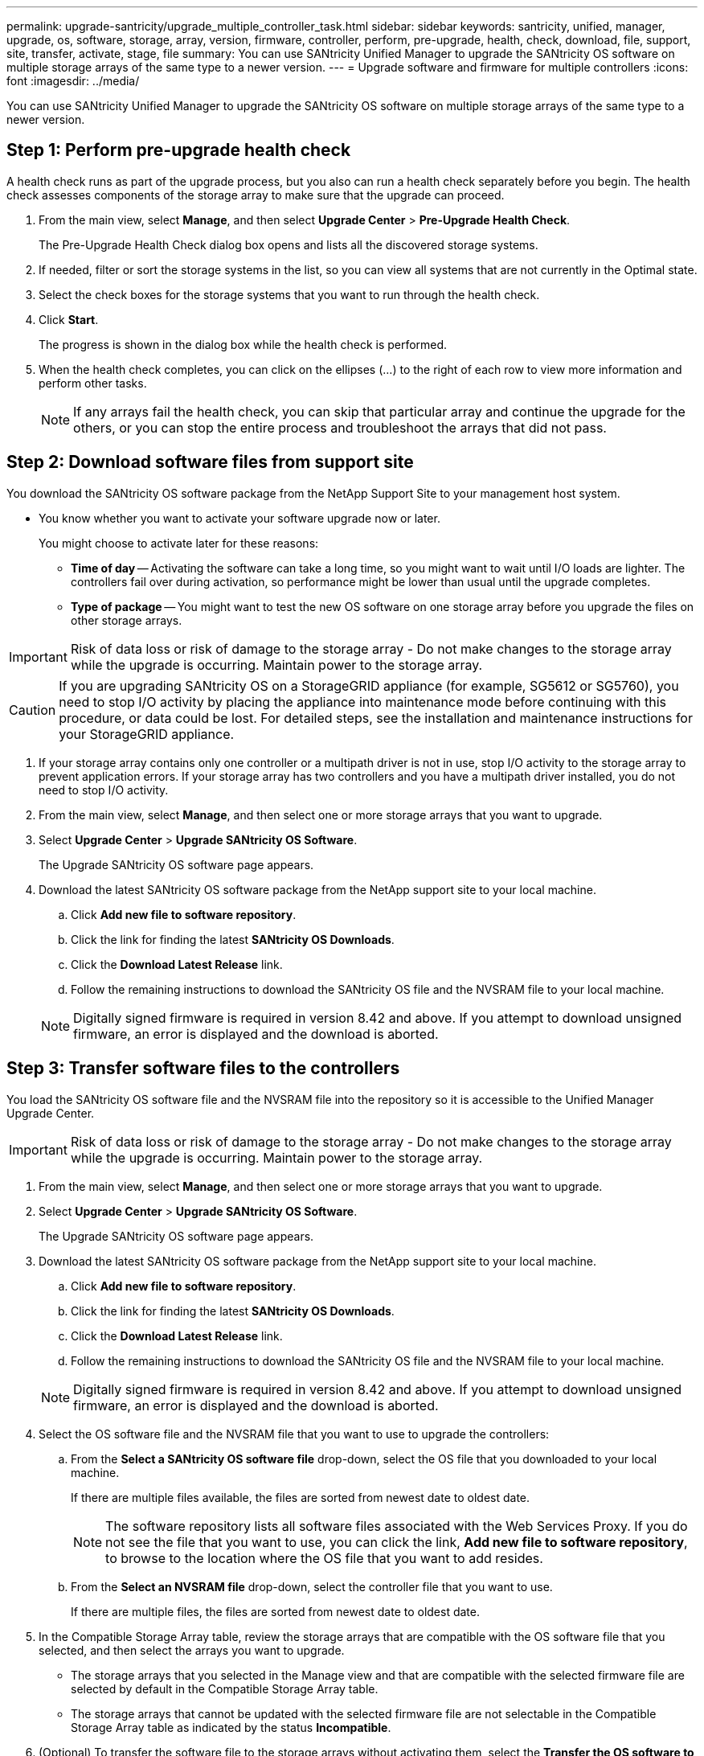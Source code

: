 ---
permalink: upgrade-santricity/upgrade_multiple_controller_task.html
sidebar: sidebar
keywords: santricity, unified, manager, upgrade, os, software, storage, array, version, firmware, controller, perform, pre-upgrade, health, check, download, file, support, site, transfer, activate, stage, file
summary: You can use SANtricity Unified Manager to upgrade the SANtricity OS software on multiple storage arrays of the same type to a newer version.
---
= Upgrade software and firmware for multiple controllers
:icons: font
:imagesdir: ../media/

[.lead]
You can use SANtricity Unified Manager to upgrade the SANtricity OS software on multiple storage arrays of the same type to a newer version.

== Step 1: Perform pre-upgrade health check

[.lead]
A health check runs as part of the upgrade process, but you also can run a health check separately before you begin. The health check assesses components of the storage array to make sure that the upgrade can proceed.

. From the main view, select *Manage*, and then select *Upgrade Center* > *Pre-Upgrade Health Check*.
+
The Pre-Upgrade Health Check dialog box opens and lists all the discovered storage systems.

. If needed, filter or sort the storage systems in the list, so you can view all systems that are not currently in the Optimal state.
. Select the check boxes for the storage systems that you want to run through the health check.
. Click *Start*.
+
The progress is shown in the dialog box while the health check is performed.

. When the health check completes, you can click on the ellipses (...) to the right of each row to view more information and perform other tasks.
+
NOTE: If any arrays fail the health check, you can skip that particular array and continue the upgrade for the others, or you can stop the entire process and troubleshoot the arrays that did not pass.

== Step 2: Download software files from support site

[.lead]
You download the SANtricity OS software package from the NetApp Support Site to your management host system.

* You know whether you want to activate your software upgrade now or later.
+
You might choose to activate later for these reasons:

 ** *Time of day* -- Activating the software can take a long time, so you might want to wait until I/O loads are lighter. The controllers fail over during activation, so performance might be lower than usual until the upgrade completes.
 ** *Type of package* -- You might want to test the new OS software on one storage array before you upgrade the files on other storage arrays.

IMPORTANT: Risk of data loss or risk of damage to the storage array - Do not make changes to the storage array while the upgrade is occurring. Maintain power to the storage array.

CAUTION: If you are upgrading SANtricity OS on a StorageGRID appliance (for example, SG5612 or SG5760), you need to stop I/O activity by placing the appliance into maintenance mode before continuing with this procedure, or data could be lost. For detailed steps, see the installation and maintenance instructions for your StorageGRID appliance.

. If your storage array contains only one controller or a multipath driver is not in use, stop I/O activity to the storage array to prevent application errors. If your storage array has two controllers and you have a multipath driver installed, you do not need to stop I/O activity.
. From the main view, select *Manage*, and then select one or more storage arrays that you want to upgrade.
. Select *Upgrade Center* > *Upgrade SANtricity OS Software*.
+
The Upgrade SANtricity OS software page appears.

. Download the latest SANtricity OS software package from the NetApp support site to your local machine.
 .. Click *Add new file to software repository*.
 .. Click the link for finding the latest *SANtricity OS Downloads*.
 .. Click the *Download Latest Release* link.
 .. Follow the remaining instructions to download the SANtricity OS file and the NVSRAM file to your local machine.

+
NOTE: Digitally signed firmware is required in version 8.42 and above. If you attempt to download unsigned firmware, an error is displayed and the download is aborted.

==  Step 3: Transfer software files to the controllers

[.lead]
You load the SANtricity OS software file and the NVSRAM file into the repository so it is accessible to the Unified Manager Upgrade Center.

IMPORTANT: Risk of data loss or risk of damage to the storage array - Do not make changes to the storage array while the upgrade is occurring. Maintain power to the storage array.

. From the main view, select *Manage*, and then select one or more storage arrays that you want to upgrade.
. Select *Upgrade Center* > *Upgrade SANtricity OS Software*.
+
The Upgrade SANtricity OS software page appears.

. Download the latest SANtricity OS software package from the NetApp support site to your local machine.
 .. Click *Add new file to software repository*.
 .. Click the link for finding the latest *SANtricity OS Downloads*.
 .. Click the *Download Latest Release* link.
 .. Follow the remaining instructions to download the SANtricity OS file and the NVSRAM file to your local machine.

+
NOTE: Digitally signed firmware is required in version 8.42 and above. If you attempt to download unsigned firmware, an error is displayed and the download is aborted.
. Select the OS software file and the NVSRAM file that you want to use to upgrade the controllers:
 .. From the *Select a SANtricity OS software file* drop-down, select the OS file that you downloaded to your local machine.
+
If there are multiple files available, the files are sorted from newest date to oldest date.
+
NOTE: The software repository lists all software files associated with the Web Services Proxy. If you do not see the file that you want to use, you can click the link, *Add new file to software repository*, to browse to the location where the OS file that you want to add resides.

 .. From the *Select an NVSRAM file* drop-down, select the controller file that you want to use.
+
If there are multiple files, the files are sorted from newest date to oldest date.
. In the Compatible Storage Array table, review the storage arrays that are compatible with the OS software file that you selected, and then select the arrays you want to upgrade.
 ** The storage arrays that you selected in the Manage view and that are compatible with the selected firmware file are selected by default in the Compatible Storage Array table.
 ** The storage arrays that cannot be updated with the selected firmware file are not selectable in the Compatible Storage Array table as indicated by the status *Incompatible*.
. (Optional) To transfer the software file to the storage arrays without activating them, select the *Transfer the OS software to the storage arrays, mark it as staged, and activate at a later time* check box.
. Click *Start*.
. Depending on whether you chose to activate now or later, do one of the following:
 ** Type *TRANSFER* to confirm that you want to transfer the proposed OS software versions on the arrays you selected to upgrade, and then click *Transfer*.
+
To activate the transferred software, select *Upgrade Center* > *Activate Staged OS Software*.

 ** Type *UPGRADE* to confirm that you want to transfer and activate the proposed OS software versions on the arrays you selected to upgrade, and then click *Upgrade*.
+
The system transfers the software file to each storage array you selected to upgrade and then activates that file by initiating a reboot.

+
The following actions occur during the upgrade operation:
 ** A pre-upgrade health check runs as part of the upgrade process. The pre-upgrade health check assesses all storage array components to make sure that the upgrade can proceed.
 ** If any health check fails for a storage array, the upgrade stops. You can click the ellipsis (...) and select *Save Log* to review the errors. You can also choose to override the health check error and then click *Continue* to proceed with the upgrade.
 ** You can cancel the upgrade operation after the pre-upgrade health check.
. (Optional) Once the upgrade has completed, you can see a list of what was upgraded for a specific storage array by clicking the ellipsis (...) and then selecting *Save Log*.
+
The file is saved in the Downloads folder for your browser with the name``upgrade_log-<date>.json``.

==  Step 4: Activate staged software files (optional)

[.lead]
You can choose to activate the software file immediately or wait until a more convenient time. This procedure assumes you chose to activate the software file at a later time.

* *Time of day* -- Activating the software can take a long time, so you might want to wait until I/O loads are lighter. The controllers reboot and fail over during activation so performance might be lower than usual until the upgrade completes.
* *Type of package* -- You might want to test the new software and firmware on one storage array before upgrading the files on other storage arrays.

IMPORTANT: You cannot stop the activation process after it starts.

. From the main view, select *Manage*. If necessary, click the Status column to sort, at the top of the page, all storage arrays with a status of "OS Upgrade (awaiting activation)."
. Select one or more storage arrays that you want to activate software for, and then select *Upgrade Center* > *Activate Staged OS Software*.
+
The following actions occur during the upgrade operation:

 ** A pre-upgrade health check runs as part of the activate process. The pre-upgrade health check assesses all storage array components to make sure that the activation can proceed.
 ** If any health check fails for a storage array, the activation stops. You can click the ellipsis (...) and select *Save Log* to review the errors. You can also choose to override the health check error and then click *Continue* to proceed with the activation.
 ** You can cancel the activate operation after the pre-upgrade health check.
On successful completion of the pre-upgrade health check, activation occurs. The time it takes to activate depends on your storage array configuration and the components that you are activating.

. (Optional) After the activation is complete, you can see a list of what was activated for a specific storage array by clicking the ellipsis (...) and then selecting *Save Log*.
+
The file is saved in the Downloads folder for your browser with the name `activate_log-<date>.json`.

Your controller software upgrade is complete. You can resume normal operations.

